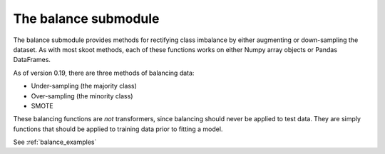 .. _balance:

=====================
The balance submodule
=====================

The balance submodule provides methods for rectifying class imbalance by
either augmenting or down-sampling the dataset. As with most skoot methods,
each of these functions works on either Numpy array objects or Pandas
DataFrames.

As of version 0.19, there are three methods of balancing data:

* Under-sampling (the majority class)
* Over-sampling (the minority class)
* SMOTE

These balancing functions are *not* transformers, since balancing should never
be applied to test data. They are simply functions that should be applied to
training data prior to fitting a model.

.. raw:: html

   <br/>

See :ref:`balance_examples`

.. raw:: html

   <br/>
